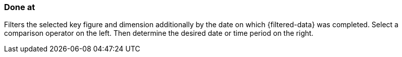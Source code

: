 === Done at

Filters the selected key figure and dimension additionally by the date on which {filtered-data} was completed. Select a comparison operator on the left. Then determine the desired date or time period on the right.
